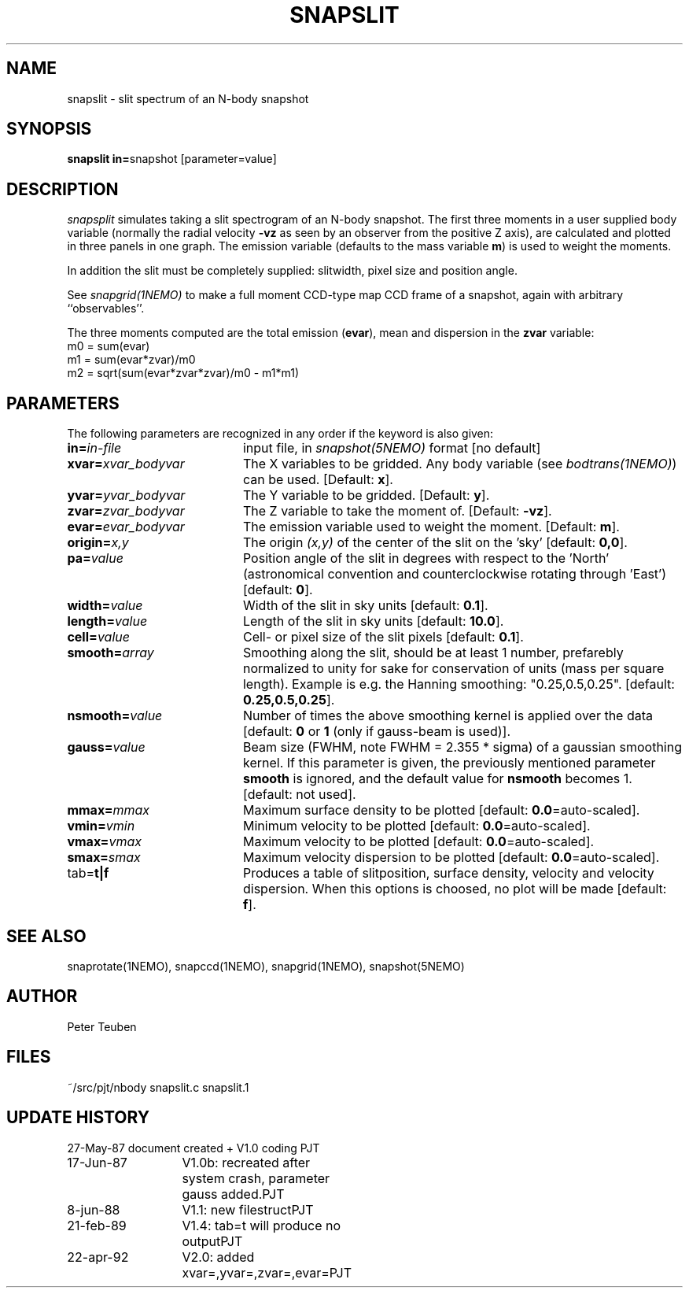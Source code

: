 .TH SNAPSLIT 1NEMO "23 April 1992"
.SH NAME
snapslit \- slit spectrum of an N-body snapshot
.SH SYNOPSIS
.PP
\fBsnapslit in=\fPsnapshot [parameter=value]
.SH DESCRIPTION
\fIsnapsplit\fP simulates taking a slit 
spectrogram of an N-body snapshot.
The first three moments in a user supplied body variable
(normally the radial velocity \fB-vz\fP as seen by an
observer from the positive Z axis),
are calculated and plotted in three panels
in one graph. The emission variable (defaults to the mass variable
\fBm\fP) is used to weight the moments. 
.PP
In addition the slit must be completely supplied:
slitwidth, pixel size and position angle.
.PP
See \fIsnapgrid(1NEMO)\fP to make a full moment CCD-type map 
CCD frame of a snapshot, again with arbitrary ``observables''. 
.PP
The three moments computed are the total emission (\fBevar\fP), 
mean and dispersion in the \fBzvar\fP variable:
.nf
        m0 = sum(evar)
        m1 = sum(evar*zvar)/m0
        m2 = sqrt(sum(evar*zvar*zvar)/m0 - m1*m1)
.fi
.SH PARAMETERS
The following parameters are recognized in any order if the keyword is also
given:
.TP 20
\fBin=\fIin-file\fP
input file, in \fIsnapshot(5NEMO)\fP format [no default]
.TP
\fBxvar=\fP\fIxvar_bodyvar\fP
The X variables to be gridded. Any body
variable (see \fIbodtrans(1NEMO)\fP)
can be used.
[Default: \fBx\fP].
.TP
\fByvar=\fP\fIyvar_bodyvar\fP
The Y variable to be gridded. [Default: \fBy\fP].
.TP
\fBzvar=\fP\fIzvar_bodyvar\fP
The Z variable to take the moment of. [Default: \fB-vz\fP].
.TP
\fBevar=\fP\fIevar_bodyvar\fP
The emission variable used to weight the moment. [Default: \fBm\fP].
.TP
\fBorigin=\fIx,y\fP
The origin \fI(x,y)\fP of the center of the slit on the 'sky'
[default: \fB0,0\fP].
.TP
\fBpa=\fIvalue\fP
Position angle of the slit in degrees with respect to the 'North'
(astronomical convention and counterclockwise rotating through 'East')
[default: \fB0\fP].
.TP
\fBwidth=\fIvalue\fP
Width of the slit in sky units [default: \fB0.1\fP].
.TP
\fBlength=\fIvalue\fP
Length of the slit in sky units [default: \fB10.0\fP].
.TP
\fBcell=\fIvalue\fP
Cell- or pixel size of the slit pixels [default: \fB0.1\fP].
.TP
\fBsmooth=\fIarray\fP
Smoothing along the slit, should be at least 1 number, prefarebly normalized 
to unity for sake for conservation of units (mass per square length).
Example is e.g. the Hanning smoothing: "0.25,0.5,0.25".
[default: \fB0.25,0.5,0.25\fP].
.TP
\fBnsmooth=\fIvalue\fP
Number of times the above smoothing kernel is applied over the data
[default: \fB0\fP or \fB1\fP (only if gauss-beam is used)].
.TP
\fBgauss=\fIvalue\fP
Beam size (FWHM, note FWHM = 2.355 * sigma) of a gaussian smoothing kernel.
If this parameter is given, the previously mentioned parameter \fBsmooth\fP
is ignored, and the default value for \fBnsmooth\fP becomes 1.
[default: not used].
.TP
\fBmmax=\fImmax\fP
Maximum surface density to be plotted [default: \fB0.0\fP=auto-scaled].
.TP
\fBvmin=\fIvmin\fP
Minimum velocity to be plotted [default: \fB0.0\fP=auto-scaled].
.TP
\fBvmax=\fIvmax\fP
Maximum velocity to be plotted [default: \fB0.0\fP=auto-scaled].
.TP
\fBsmax=\fIsmax\fP
Maximum velocity dispersion to be plotted [default: \fB0.0\fP=auto-scaled].
.TP
tab=\fBt|f\fP
Produces a table of slitposition, surface density, velocity and
velocity dispersion. When this options is choosed, no plot will be
made [default: \fBf\fP].
.SH "SEE ALSO"
snaprotate(1NEMO), snapccd(1NEMO), snapgrid(1NEMO), snapshot(5NEMO)
.SH AUTHOR
Peter Teuben
.SH FILES
.nf
.ta +2.5i
~/src/pjt/nbody  	snapslit.c snapslit.1
.fi
.SH "UPDATE HISTORY"
.nf
.ta +2.0i +2.0i
27-May-87	document created + V1.0 coding    	PJT
17-Jun-87	V1.0b: recreated after system crash, parameter gauss added.	PJT
8-jun-88	V1.1: new filestruct	PJT
21-feb-89	V1.4: tab=t will produce no output	PJT
22-apr-92	V2.0: added xvar=,yvar=,zvar=,evar=	PJT
.fi
